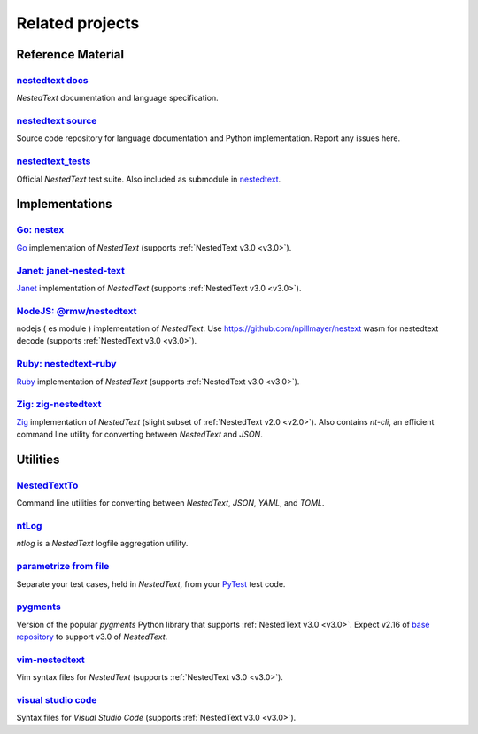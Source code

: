 Related projects
================

Reference Material
------------------

`nestedtext docs <https://nestedtext.org>`_
"""""""""""""""""""""""""""""""""""""""""""
*NestedText* documentation and language specification.


`nestedtext source <https://github.com/kenkundert/nestedtext>`_
"""""""""""""""""""""""""""""""""""""""""""""""""""""""""""""""
Source code repository for language documentation and Python implementation.  
Report any issues here.

`nestedtext_tests <https://github.com/kenkundert/nestedtext_tests>`_
""""""""""""""""""""""""""""""""""""""""""""""""""""""""""""""""""""
Official *NestedText* test suite.  Also included as submodule in
`nestedtext <https://github.com/kenkundert/nestedtext>`_.


Implementations
---------------

`Go: nestex <https://github.com/npillmayer/nestext>`_
"""""""""""""""""""""""""""""""""""""""""""""""""""""
`Go <https://golang.org/>`_ implementation of *NestedText*
(supports :ref:`NestedText v3.0 <v3.0>`).


`Janet: janet-nested-text <https://github.com/andrewchambers/janet-nested-text>`_
"""""""""""""""""""""""""""""""""""""""""""""""""""""""""""""""""""""""""""""""""
`Janet <https://janet-lang.org/>`_ implementation of *NestedText*
(supports :ref:`NestedText v3.0 <v3.0>`).


`NodeJS: @rmw/nestedtext <https://www.npmjs.com/package/@rmw/nestedtext>`_
""""""""""""""""""""""""""""""""""""""""""""""""""""""""""""""""""""""""""
nodejs ( es module ) implementation of *NestedText*.
Use https://github.com/npillmayer/nestext wasm for nestedtext decode 
(supports :ref:`NestedText v3.0 <v3.0>`).


`Ruby: nestedtext-ruby <https://github.com/erikw/nestedtext-ruby>`_
"""""""""""""""""""""""""""""""""""""""""""""""""""""""""""""""""""
`Ruby <https://www.ruby-lang.org/en/>`_ implementation of *NestedText*
(supports :ref:`NestedText v3.0 <v3.0>`).


`Zig: zig-nestedtext <https://github.com/LewisGaul/zig-nestedtext>`_
""""""""""""""""""""""""""""""""""""""""""""""""""""""""""""""""""""
`Zig <https://ziglang.org>`_ implementation of *NestedText*
(slight subset of :ref:`NestedText v2.0 <v2.0>`).  Also contains *nt-cli*, an 
efficient command line utility for converting between *NestedText* and *JSON*.


Utilities
---------

`NestedTextTo <https://github.com/AndydeCleyre/nestedtextto>`_
""""""""""""""""""""""""""""""""""""""""""""""""""""""""""""""""""""
Command line utilities for converting between *NestedText*, *JSON*, *YAML*, and 
*TOML*.


`ntLog <https://github.com/KenKundert/ntlog>`_
""""""""""""""""""""""""""""""""""""""""""""""
*ntlog* is a *NestedText* logfile aggregation utility.


`parametrize from file <https://github.com/kalekundert/parametrize_from_file>`_
"""""""""""""""""""""""""""""""""""""""""""""""""""""""""""""""""""""""""""""""
Separate your test cases, held in *NestedText*,
from your `PyTest <https://docs.pytest.org>`_ test code.


`pygments <https://github.com/KenKundert/pygments>`_
""""""""""""""""""""""""""""""""""""""""""""""""""""
Version of the popular *pygments* Python library that supports :ref:`NestedText 
v3.0 <v3.0>`.  Expect v2.16 of `base repository
<https://github.com/pygments/pygments>`_ to support v3.0 of *NestedText*.


`vim-nestedtext <https://github.com/kenkundert/vim-nestedtext>`_
""""""""""""""""""""""""""""""""""""""""""""""""""""""""""""""""
Vim syntax files for *NestedText* (supports :ref:`NestedText v3.0 <v3.0>`).


`visual studio code <https://marketplace.visualstudio.com/items?itemName=bmarkovic17.nestedtext>`_
""""""""""""""""""""""""""""""""""""""""""""""""""""""""""""""""""""""""""""""""""""""""""""""""""
Syntax files for *Visual Studio Code* (supports :ref:`NestedText v3.0 <v3.0>`).
